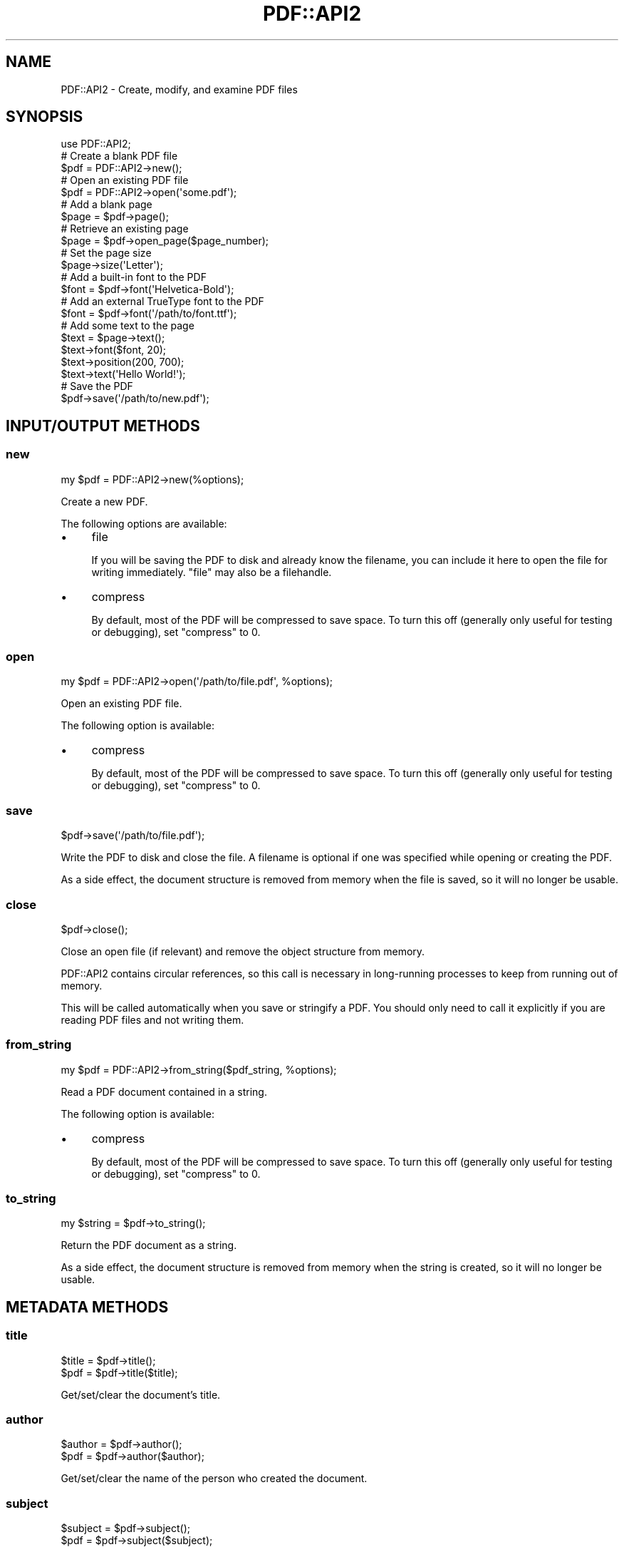 .\" -*- mode: troff; coding: utf-8 -*-
.\" Automatically generated by Pod::Man 5.0102 (Pod::Simple 3.45)
.\"
.\" Standard preamble:
.\" ========================================================================
.de Sp \" Vertical space (when we can't use .PP)
.if t .sp .5v
.if n .sp
..
.de Vb \" Begin verbatim text
.ft CW
.nf
.ne \\$1
..
.de Ve \" End verbatim text
.ft R
.fi
..
.\" \*(C` and \*(C' are quotes in nroff, nothing in troff, for use with C<>.
.ie n \{\
.    ds C` ""
.    ds C' ""
'br\}
.el\{\
.    ds C`
.    ds C'
'br\}
.\"
.\" Escape single quotes in literal strings from groff's Unicode transform.
.ie \n(.g .ds Aq \(aq
.el       .ds Aq '
.\"
.\" If the F register is >0, we'll generate index entries on stderr for
.\" titles (.TH), headers (.SH), subsections (.SS), items (.Ip), and index
.\" entries marked with X<> in POD.  Of course, you'll have to process the
.\" output yourself in some meaningful fashion.
.\"
.\" Avoid warning from groff about undefined register 'F'.
.de IX
..
.nr rF 0
.if \n(.g .if rF .nr rF 1
.if (\n(rF:(\n(.g==0)) \{\
.    if \nF \{\
.        de IX
.        tm Index:\\$1\t\\n%\t"\\$2"
..
.        if !\nF==2 \{\
.            nr % 0
.            nr F 2
.        \}
.    \}
.\}
.rr rF
.\" ========================================================================
.\"
.IX Title "PDF::API2 3"
.TH PDF::API2 3 2024-05-18 "perl v5.40.0" "User Contributed Perl Documentation"
.\" For nroff, turn off justification.  Always turn off hyphenation; it makes
.\" way too many mistakes in technical documents.
.if n .ad l
.nh
.SH NAME
PDF::API2 \- Create, modify, and examine PDF files
.SH SYNOPSIS
.IX Header "SYNOPSIS"
.Vb 1
\&    use PDF::API2;
\&
\&    # Create a blank PDF file
\&    $pdf = PDF::API2\->new();
\&
\&    # Open an existing PDF file
\&    $pdf = PDF::API2\->open(\*(Aqsome.pdf\*(Aq);
\&
\&    # Add a blank page
\&    $page = $pdf\->page();
\&
\&    # Retrieve an existing page
\&    $page = $pdf\->open_page($page_number);
\&
\&    # Set the page size
\&    $page\->size(\*(AqLetter\*(Aq);
\&
\&    # Add a built\-in font to the PDF
\&    $font = $pdf\->font(\*(AqHelvetica\-Bold\*(Aq);
\&
\&    # Add an external TrueType font to the PDF
\&    $font = $pdf\->font(\*(Aq/path/to/font.ttf\*(Aq);
\&
\&    # Add some text to the page
\&    $text = $page\->text();
\&    $text\->font($font, 20);
\&    $text\->position(200, 700);
\&    $text\->text(\*(AqHello World!\*(Aq);
\&
\&    # Save the PDF
\&    $pdf\->save(\*(Aq/path/to/new.pdf\*(Aq);
.Ve
.SH "INPUT/OUTPUT METHODS"
.IX Header "INPUT/OUTPUT METHODS"
.SS new
.IX Subsection "new"
.Vb 1
\&    my $pdf = PDF::API2\->new(%options);
.Ve
.PP
Create a new PDF.
.PP
The following options are available:
.IP \(bu 4
file
.Sp
If you will be saving the PDF to disk and already know the filename, you can
include it here to open the file for writing immediately.  \f(CW\*(C`file\*(C'\fR may also be
a filehandle.
.IP \(bu 4
compress
.Sp
By default, most of the PDF will be compressed to save space.  To turn this off
(generally only useful for testing or debugging), set \f(CW\*(C`compress\*(C'\fR to 0.
.SS open
.IX Subsection "open"
.Vb 1
\&    my $pdf = PDF::API2\->open(\*(Aq/path/to/file.pdf\*(Aq, %options);
.Ve
.PP
Open an existing PDF file.
.PP
The following option is available:
.IP \(bu 4
compress
.Sp
By default, most of the PDF will be compressed to save space.  To turn this off
(generally only useful for testing or debugging), set \f(CW\*(C`compress\*(C'\fR to 0.
.SS save
.IX Subsection "save"
.Vb 1
\&    $pdf\->save(\*(Aq/path/to/file.pdf\*(Aq);
.Ve
.PP
Write the PDF to disk and close the file.  A filename is optional if one was
specified while opening or creating the PDF.
.PP
As a side effect, the document structure is removed from memory when the file is
saved, so it will no longer be usable.
.SS close
.IX Subsection "close"
.Vb 1
\&    $pdf\->close();
.Ve
.PP
Close an open file (if relevant) and remove the object structure from memory.
.PP
PDF::API2 contains circular references, so this call is necessary in
long-running processes to keep from running out of memory.
.PP
This will be called automatically when you save or stringify a PDF.
You should only need to call it explicitly if you are reading PDF
files and not writing them.
.SS from_string
.IX Subsection "from_string"
.Vb 1
\&    my $pdf = PDF::API2\->from_string($pdf_string, %options);
.Ve
.PP
Read a PDF document contained in a string.
.PP
The following option is available:
.IP \(bu 4
compress
.Sp
By default, most of the PDF will be compressed to save space.  To turn this off
(generally only useful for testing or debugging), set \f(CW\*(C`compress\*(C'\fR to 0.
.SS to_string
.IX Subsection "to_string"
.Vb 1
\&    my $string = $pdf\->to_string();
.Ve
.PP
Return the PDF document as a string.
.PP
As a side effect, the document structure is removed from memory when the string
is created, so it will no longer be usable.
.SH "METADATA METHODS"
.IX Header "METADATA METHODS"
.SS title
.IX Subsection "title"
.Vb 2
\&    $title = $pdf\->title();
\&    $pdf = $pdf\->title($title);
.Ve
.PP
Get/set/clear the document's title.
.SS author
.IX Subsection "author"
.Vb 2
\&    $author = $pdf\->author();
\&    $pdf = $pdf\->author($author);
.Ve
.PP
Get/set/clear the name of the person who created the document.
.SS subject
.IX Subsection "subject"
.Vb 2
\&    $subject = $pdf\->subject();
\&    $pdf = $pdf\->subject($subject);
.Ve
.PP
Get/set/clear the subject of the document.
.SS keywords
.IX Subsection "keywords"
.Vb 2
\&    $keywords = $pdf\->keywords();
\&    $pdf = $pdf\->keywords($keywords);
.Ve
.PP
Get/set/clear a space-separated string of keywords associated with the document.
.SS creator
.IX Subsection "creator"
.Vb 2
\&    $creator = $pdf\->creator();
\&    $pdf = $pdf\->creator($creator);
.Ve
.PP
Get/set/clear the name of the product that created the document prior to its
conversion to PDF.
.SS producer
.IX Subsection "producer"
.Vb 2
\&    $producer = $pdf\->producer();
\&    $pdf = $pdf\->producer($producer);
.Ve
.PP
Get/set/clear the name of the product that converted the original document to
PDF.
.PP
PDF::API2 fills in this field when creating a PDF.
.SS created
.IX Subsection "created"
.Vb 2
\&    $date = $pdf\->created();
\&    $pdf = $pdf\->created($date);
.Ve
.PP
Get/set/clear the document's creation date.
.PP
The date format is \f(CW\*(C`D:YYYYMMDDHHmmSSOHH\*(Aqmm\*(C'\fR, where \f(CW\*(C`D:\*(C'\fR is a static prefix
identifying the string as a PDF date.  The date may be truncated at any point
after the year.  \f(CW\*(C`O\*(C'\fR is one of \f(CW\*(C`+\*(C'\fR, \f(CW\*(C`\-\*(C'\fR, or \f(CW\*(C`Z\*(C'\fR, with the following \f(CW\*(C`HH\*(Aqmm\*(C'\fR
representing an offset from UTC.
.PP
When setting the date, \f(CW\*(C`D:\*(C'\fR will be prepended automatically if omitted.
.SS modified
.IX Subsection "modified"
.Vb 2
\&    $date = $pdf\->modified();
\&    $pdf = $pdf\->modified($date);
.Ve
.PP
Get/set/clear the document's modification date.  The date format is as described
in \f(CW\*(C`created\*(C'\fR above.
.SS info_metadata
.IX Subsection "info_metadata"
.Vb 2
\&    # Get all keys and values
\&    %info = $pdf\->info_metadata();
\&
\&    # Get the value of one key
\&    $value = $pdf\->info_metadata($key);
\&
\&    # Set the value of one key
\&    $pdf = $pdf\->info_metadata($key, $value);
.Ve
.PP
Get/set/clear a key in the document's information dictionary.  The standard keys
(title, author, etc.) have their own accessors, so this is primarily intended
for interacting with custom metadata.
.PP
Pass \f(CW\*(C`undef\*(C'\fR as the value in order to remove the key from the dictionary.
.SS xml_metadata
.IX Subsection "xml_metadata"
.Vb 2
\&    $xml = $pdf\->xml_metadata();
\&    $pdf = $pdf\->xml_metadata($xml);
.Ve
.PP
Get/set the document's XML metadata stream.
.SS version
.IX Subsection "version"
.Vb 1
\&    $version = $pdf\->version($new_version);
.Ve
.PP
Get/set the PDF version (e.g. 1.4).
.SS is_encrypted
.IX Subsection "is_encrypted"
.Vb 1
\&    $boolean = $pdf\->is_encrypted();
.Ve
.PP
Returns true if the opened PDF is encrypted.
.SH "INTERACTIVE FEATURE METHODS"
.IX Header "INTERACTIVE FEATURE METHODS"
.SS outline
.IX Subsection "outline"
.Vb 1
\&    $outline = $pdf\->outlines();
.Ve
.PP
Creates (if needed) and returns the document's outline tree, which is also known
as its bookmarks or the table of contents, depending on the PDF reader.
.PP
To examine or modify the outline tree, see PDF::API2::Outline.
.SS open_action
.IX Subsection "open_action"
.Vb 1
\&    $pdf = $pdf\->open_action($page, $location, @args);
.Ve
.PP
Set the destination in the PDF that should be displayed when the document is
opened.
.PP
\&\f(CW$page\fR may be either a page number or a page object.  The other parameters are
as described in PDF::API2::NamedDestination.
.SS page_layout
.IX Subsection "page_layout"
.Vb 2
\&    $layout = $pdf\->page_layout();
\&    $pdf = $pdf\->page_layout($layout);
.Ve
.PP
Get/set the page layout that should be used when the PDF is opened.
.PP
\&\f(CW$layout\fR is one of the following:
.IP \(bu 4
single_page (or undef)
.Sp
Display one page at a time.
.IP \(bu 4
one_column
.Sp
Display the pages in one column (a.k.a. continuous).
.IP \(bu 4
two_column_left
.Sp
Display the pages in two columns, with odd-numbered pages on the left.
.IP \(bu 4
two_column_right
.Sp
Display the pages in two columns, with odd-numbered pages on the right.
.IP \(bu 4
two_page_left
.Sp
Display two pages at a time, with odd-numbered pages on the left.
.IP \(bu 4
two_page_right
.Sp
Display two pages at a time, with odd-numbered pages on the right.
.SS page_mode
.IX Subsection "page_mode"
.Vb 2
\&    # Get
\&    $mode = $pdf\->page_mode();
\&
\&    # Set
\&    $pdf = $pdf\->page_mode($mode);
.Ve
.PP
Get/set the page mode, which describes how the PDF should be displayed when
opened.
.PP
\&\f(CW$mode\fR is one of the following:
.IP \(bu 4
none (or undef)
.Sp
Neither outlines nor thumbnails should be displayed.
.IP \(bu 4
outlines
.Sp
Show the document outline.
.IP \(bu 4
thumbnails
.Sp
Show the page thumbnails.
.IP \(bu 4
full_screen
.Sp
Open in full-screen mode, with no menu bar, window controls, or any other window
visible.
.IP \(bu 4
optional_content
.Sp
Show the optional content group panel.
.IP \(bu 4
attachments
.Sp
Show the attachments panel.
.SS viewer_preferences
.IX Subsection "viewer_preferences"
.Vb 2
\&    # Get
\&    %preferences = $pdf\->viewer_preferences();
\&
\&    # Set
\&    $pdf = $pdf\->viewer_preferences(%preferences);
.Ve
.PP
Get or set PDF viewer preferences, as described in
PDF::API2::ViewerPreferences.
.SH "PAGE METHODS"
.IX Header "PAGE METHODS"
.SS page
.IX Subsection "page"
.Vb 2
\&     # Add a page to the end of the document
\&     $page = $pdf\->page();
\&
\&     # Insert a page before the specified page number
\&     $page = $pdf\->page($page_number);
.Ve
.PP
Returns a new page object.  By default, the page is added to the end
of the document.  If you include an existing page number, the new page
will be inserted in that position, pushing existing pages back.
.PP
If \f(CW$page_number\fR is \-1, the new page is inserted as the second-last page; if
\&\f(CW$page_number\fR is 0, the new page is inserted as the last page.
.SS open_page
.IX Subsection "open_page"
.Vb 1
\&    $page = $pdf\->open_page($page_number);
.Ve
.PP
Returns the PDF::API2::Page object of page \f(CW$page_number\fR, if it exists.
.PP
If \f(CW$page_number\fR is 0 or \-1, it will return the last page in the document.
.SS import_page
.IX Subsection "import_page"
.Vb 1
\&    $page = $pdf\->import_page($source_pdf, $source_page_num, $target_page_num);
.Ve
.PP
Imports a page from \f(CW$source_pdf\fR and adds it to the specified position in
\&\f(CW$pdf\fR.
.PP
If \f(CW$source_page_num\fR or \f(CW$target_page_num\fR is 0, \-1, or unspecified, the last
page in the document is used.
.PP
\&\fBNote:\fR If you pass a page object instead of a page number for
\&\f(CW$target_page_num\fR, the contents of the page will be merged into the existing
page.
.PP
\&\fBExample:\fR
.PP
.Vb 2
\&    my $pdf = PDF::API2\->new();
\&    my $source = PDF::API2\->open(\*(Aqsource.pdf\*(Aq);
\&
\&    # Add page 2 from the source PDF as page 1 of the new PDF
\&    my $page = $pdf\->import_page($source, 2);
\&
\&    $pdf\->save(\*(Aqsample.pdf\*(Aq);
.Ve
.PP
\&\fBNote:\fR You can only import a page from an existing PDF file.
.SS embed_page
.IX Subsection "embed_page"
.Vb 1
\&    $xobject = $pdf\->embed_page($source_pdf, $source_page_number);
.Ve
.PP
Returns a Form XObject created by extracting the specified page from a
\&\f(CW$source_pdf\fR.
.PP
This is useful if you want to transpose the imported page somewhat differently
onto a page (e.g. two-up, four-up, etc.).
.PP
If \f(CW$source_page_number\fR is 0 or \-1, it will return the last page in the document.
.PP
\&\fBExample:\fR
.PP
.Vb 3
\&    my $pdf = PDF::API2\->new();
\&    my $source = PDF::API2\->open(\*(Aqsource.pdf\*(Aq);
\&    my $page = $pdf\->page();
\&
\&    # Import Page 2 from the source PDF
\&    my $object = $pdf\->embed_page($source, 2);
\&
\&    # Add it to the new PDF\*(Aqs first page at 1/2 scale
\&    my ($x, $y) = (0, 0);
\&    $page\->object($object, $x, $y, 0.5);
\&
\&    $pdf\->save(\*(Aqsample.pdf\*(Aq);
.Ve
.PP
\&\fBNote:\fR You can only import a page from an existing PDF file.
.SS page_count
.IX Subsection "page_count"
.Vb 1
\&    $integer = $pdf\->page_count();
.Ve
.PP
Return the number of pages in the document.
.SS page_labels
.IX Subsection "page_labels"
.Vb 1
\&    $pdf = $pdf\->page_labels($page_number, %options);
.Ve
.PP
Describes how pages should be numbered beginning at the specified page number.
.PP
.Vb 3
\&    # Generate a 30\-page PDF
\&    my $pdf = PDF::API2\->new();
\&    $pdf\->page() for 1..30;
\&
\&    # Number pages i to v, 1 to 20, and A\-1 to A\-5, respectively
\&    $pdf\->page_labels(1, style => \*(Aqroman\*(Aq);
\&    $pdf\->page_labels(6, style => \*(Aqdecimal\*(Aq);
\&    $pdf\->page_labels(26, style => \*(Aqdecimal\*(Aq, prefix => \*(AqA\-\*(Aq);
\&
\&    $pdf\->save(\*(Aqsample.pdf\*(Aq);
.Ve
.PP
The following options are available:
.IP \(bu 4
style
.Sp
One of \f(CW\*(C`decimal\*(C'\fR (standard decimal arabic numerals), \f(CW\*(C`Roman\*(C'\fR (uppercase roman
numerals), \f(CW\*(C`roman\*(C'\fR (lowercase roman numerals), \f(CW\*(C`Alpha\*(C'\fR (uppercase letters),
or \f(CW\*(C`alpha\*(C'\fR (lowercase letters).
.Sp
There is no default numbering style.  If omitted, the page label will be just
the prefix (if set) or an empty string.
.IP \(bu 4
prefix
.Sp
The label prefix for pages in this range.
.IP \(bu 4
start
.Sp
An integer (default: 1) representing the first value to be used in this page
range.
.SS default_page_size
.IX Subsection "default_page_size"
.Vb 2
\&    # Set
\&    $pdf\->default_page_size($size);
\&
\&    # Get
\&    @rectangle = $pdf\->default_page_size()
.Ve
.PP
Set the default physical size for pages in the PDF.  If called without
arguments, return the coordinates of the rectangle describing the default
physical page size.
.PP
See "Page Sizes" in PDF::API2::Page for possible values.
.SS default_page_boundaries
.IX Subsection "default_page_boundaries"
.Vb 2
\&    # Set
\&    $pdf\->default_page_boundaries(%boundaries);
\&
\&    # Get
\&    %boundaries = $pdf\->default_page_boundaries();
.Ve
.PP
Set default prepress page boundaries for pages in the PDF.  If called without
arguments, returns the coordinates of the rectangles describing each of the
supported page boundaries.
.PP
See the equivalent \f(CW\*(C`page_boundaries\*(C'\fR method in PDF::API2::Page for details.
.SH "FONT METHODS"
.IX Header "FONT METHODS"
.SS font
.IX Subsection "font"
.Vb 1
\&    my $font = $pdf\->font($name, %options)
.Ve
.PP
Add a font to the PDF.  Returns the font object, to be used by
PDF::API2::Content.
.PP
The font \f(CW$name\fR is either the name of one of the standard 14
fonts (e.g. Helvetica) or
the path to a font file.
.PP
.Vb 5
\&    my $pdf = PDF::API2\->new();
\&    my $font1 = $pdf\->font(\*(AqHelvetica\-Bold\*(Aq);
\&    my $font2 = $pdf\->font(\*(Aq/path/to/ComicSans.ttf\*(Aq);
\&    my $page = $pdf\->page();
\&    my $content = $page\->text();
\&
\&    $content\->position(1 * 72, 9 * 72);
\&    $content\->font($font1, 24);
\&    $content\->text(\*(AqHello, World!\*(Aq);
\&
\&    $content\->position(0, \-36);
\&    $content\->font($font2, 12);
\&    $content\->text(\*(AqThis is some sample text.\*(Aq);
\&
\&    $pdf\->save(\*(Aqsample.pdf\*(Aq);
.Ve
.PP
The path can be omitted if the font file is in the current directory or one of
the directories returned by \f(CW\*(C`font_path\*(C'\fR.
.PP
TrueType (ttf/otf), Adobe PostScript Type 1 (pfa/pfb), and Adobe Glyph Bitmap
Distribution Format (bdf) fonts are supported.
.PP
The following \f(CW%options\fR are available:
.IP \(bu 4
format
.Sp
The font format is normally detected automatically based on the file's
extension.  If you're using a font with an atypical extension, you can set
\&\f(CW\*(C`format\*(C'\fR to one of \f(CW\*(C`truetype\*(C'\fR (TrueType or OpenType), \f(CW\*(C`type1\*(C'\fR (PostScript
Type 1), or \f(CW\*(C`bitmap\*(C'\fR (Adobe Bitmap).
.IP \(bu 4
kerning
.Sp
Kerning (automatic adjustment of space between pairs of characters) is enabled
by default if the font includes this information.  Set this option to false to
disable.
.IP \(bu 4
afm_file (PostScript Type 1 fonts only)
.Sp
Specifies the location of the font metrics file.
.IP \(bu 4
pfm_file (PostScript Type 1 fonts only)
.Sp
Specifies the location of the printer font metrics file.  This option overrides
the \-encode option.
.IP \(bu 4
embed (TrueType fonts only)
.Sp
Fonts are embedded in the PDF by default, which is required to ensure that they
can be viewed properly on a device that doesn't have the font installed.  Set
this option to false to prevent the font from being embedded.
.SS synthetic_font
.IX Subsection "synthetic_font"
.Vb 1
\&    $font = $pdf\->synthetic_font($base_font, %options)
.Ve
.PP
Creates and returns a new synthetic font object.  See
PDF::API2::Resource::Font::SynFont for details.
.SS standard_fonts
.IX Subsection "standard_fonts"
.Vb 1
\&    @names = $pdf\->standard_fonts()
.Ve
.PP
Returns the names of the 14 standard (built-in) fonts.  See
PDF::API2::Resource::Font::CoreFont for details.
.SS is_standard_font
.IX Subsection "is_standard_font"
.Vb 1
\&    $boolean = PDF::API2\->is_standard_font($name);
.Ve
.PP
Returns true if \f(CW$name\fR is an exact, case-sensitive match for one of the
standard font names.
.SS font_path
.IX Subsection "font_path"
.Vb 1
\&    @directories = PDF::API2\->font_path()
.Ve
.PP
Return the list of directories that will be searched (in order) in addition to
the current directory when you add a font to a PDF without including the full
path to the font file.
.SS add_to_font_path
.IX Subsection "add_to_font_path"
.Vb 1
\&    @directories = PDF::API2\->add_to_font_path(\*(Aq/my/fonts\*(Aq, \*(Aq/path/to/fonts\*(Aq);
.Ve
.PP
Add one or more directories to the list of paths to be searched for font files.
.PP
Returns the font search path.
.SS set_font_path
.IX Subsection "set_font_path"
.Vb 1
\&    @directories = PDF::API2\->set_font_path(\*(Aq/my/fonts\*(Aq, \*(Aq/path/to/fonts\*(Aq);
.Ve
.PP
Replace the existing font search path.  This should only be necessary if you
need to remove a directory from the path for some reason, or if you need to
reorder the list.
.PP
Returns the font search path.
.SH "GRAPHICS METHODS"
.IX Header "GRAPHICS METHODS"
.SS image
.IX Subsection "image"
.Vb 1
\&    $object = $pdf\->image($file, %options);
.Ve
.PP
Import a supported image type and return an object that can be placed as part of
a page's content:
.PP
.Vb 2
\&    my $pdf = PDF::API2\->new();
\&    my $page = $pdf\->page();
\&
\&    my $image = $pdf\->image(\*(Aq/path/to/image.jpg\*(Aq);
\&    $page\->object($image, 100, 100);
\&
\&    $pdf\->save(\*(Aqsample.pdf\*(Aq);
.Ve
.PP
\&\f(CW$file\fR may be either a file name, a filehandle, or a GD::Image object.
.PP
See "place" in PDF::API2::Content for details about placing images on a page
once they're imported.
.PP
The image format is normally detected automatically based on the file's
extension.  If passed a filehandle, image formats GIF, JPEG, and PNG will be
detected based on the file's header.
.PP
If the file has an atypical extension or the filehandle is for a different kind
of image, you can set the \f(CW\*(C`format\*(C'\fR option to one of the supported types:
\&\f(CW\*(C`gif\*(C'\fR, \f(CW\*(C`jpeg\*(C'\fR, \f(CW\*(C`png\*(C'\fR, \f(CW\*(C`pnm\*(C'\fR, or \f(CW\*(C`tiff\*(C'\fR.
.PP
Note: PNG images that include an alpha (transparency) channel go through a
relatively slow process of splitting the image into separate RGB and alpha
components as is required by images in PDFs.  If you're having performance
issues, install PDF::API2::XS or Image::PNG::Libpng to speed this process up by
an order of magnitude; either module will be used automatically if available.
.SS barcode
.IX Subsection "barcode"
.Vb 1
\&    $object = $pdf\->barcode($format, $code, %options);
.Ve
.PP
Generate and return a barcode that can be placed as part of a page's content:
.PP
.Vb 2
\&    my $pdf = PDF::API2\->new();
\&    my $page = $pdf\->page();
\&
\&    my $barcode = $pdf\->barcode(\*(Aqean13\*(Aq, \*(Aq0123456789012\*(Aq);
\&    $page\->object($barcode, 100, 100);
\&
\&    my $qr_code = $pdf\->barcode(\*(Aqqr\*(Aq, \*(Aqhttp://www.example.com\*(Aq);
\&    $page\->object($qr_code, 100, 300, 144 / $qr_code\->width())
\&
\&    $pdf\->save(\*(Aqsample.pdf\*(Aq);
.Ve
.PP
\&\f(CW$format\fR can be one of \f(CW\*(C`codabar\*(C'\fR, \f(CW\*(C`code128\*(C'\fR, \f(CW\*(C`code39\*(C'\fR (a.k.a. 3 of 9),
\&\f(CW\*(C`ean128\*(C'\fR, \f(CW\*(C`ean13\*(C'\fR, \f(CW\*(C`itf\*(C'\fR (a.k.a. interleaved 2 of 5), or \f(CW\*(C`qr\*(C'\fR.
.PP
\&\f(CW$code\fR is the value to be encoded.  Start and stop characters are only
required when they're not static (e.g. for Codabar).
.PP
The following options are available:
.IP \(bu 4
bar_width
.Sp
The width of the smallest bar or space in points (72 points = 1 inch).
.Sp
If you're following a specification that gives bar width in mils (thousandths of
an inch), use this conversion: \f(CW\*(C`$points = $mils / 1000 * 72\*(C'\fR.
.IP \(bu 4
bar_height
.Sp
The base height of the barcode in points.
.IP \(bu 4
bar_extend
.Sp
If present and applicable, bars for non-printing characters (e.g. start and stop
characters) will be extended downward by this many points, and printing
characters will be shown below their respective bars.
.Sp
This is enabled by default for EAN\-13 barcodes.
.IP \(bu 4
caption
.Sp
If present, this value will be printed, centered, beneath the barcode, and
should be a human-readable representation of the barcode.  This option is
ignored for QR codes.
.IP \(bu 4
font
.Sp
A font object (created by "font") that will be used to print the caption, or
the printable characters when \f(CW\*(C`bar_extend\*(C'\fR is set.
.Sp
Helvetica will be used by default.
.IP \(bu 4
font_size
.Sp
The size of the font used for printing the caption or printable characters.
.Sp
The default will be calculated based on the barcode size, if \f(CW\*(C`bar_extend\*(C'\fR is
set, or 10 otherwise.
.IP \(bu 4
quiet_zone
.Sp
A margin, in points, that will be place before the left and bottom edges of the
barcode (including the caption, if present).  This is used to help barcode
scanners tell where the barcode begins and ends.
.Sp
The default is the width of one encoded character, or four squares for QR codes.
.IP \(bu 4
bar_overflow
.Sp
Shrinks the horizontal width of bars by this amount in points to account for ink
spread when printing.  This option is ignored for QR codes.
.Sp
The default is 0.01 points.
.IP \(bu 4
color
.Sp
Draw bars using this color, which may be any value accepted by
"fillcolor" in PDF::API2::Content.
.Sp
The default is black.
.PP
QR codes have
additional options for
customizing the error correction level and other niche settings.
.SS colorspace
.IX Subsection "colorspace"
.Vb 1
\&    $colorspace = $pdf\->colorspace($type, @arguments);
.Ve
.PP
Colorspaces can be added to a PDF to either specifically control the output
color on a particular device (spot colors, device colors) or to save space by
limiting the available colors to a defined color palette (web-safe palette, ACT
file).
.PP
Once added to the PDF, they can be used in place of regular hex codes or named
colors:
.PP
.Vb 3
\&    my $pdf = PDF::API2\->new();
\&    my $page = $pdf\->page();
\&    my $content = $page\->graphics();
\&
\&    # Add colorspaces for a spot color and the web\-safe color palette
\&    my $spot = $pdf\->colorspace(\*(Aqspot\*(Aq, \*(AqPANTONE Red 032 C\*(Aq, \*(Aq#EF3340\*(Aq);
\&    my $web = $pdf\->colorspace(\*(Aqweb\*(Aq);
\&
\&    # Fill using the spot color with 100% coverage
\&    $content\->fill_color($spot, 1.0);
\&
\&    # Stroke using the first color of the web\-safe palette
\&    $content\->stroke_color($web, 0);
\&
\&    # Add a rectangle to the page
\&    $content\->rectangle(100, 100, 200, 200);
\&    $content\->paint();
\&
\&    $pdf\->save(\*(Aqsample.pdf\*(Aq);
.Ve
.PP
The following types of colorspaces are supported
.IP \(bu 4
spot
.Sp
.Vb 1
\&    my $spot = $pdf\->colorspace(\*(Aqspot\*(Aq, $tint, $alt_color);
.Ve
.Sp
Spot colors are used to instruct a device (usually a printer) to use or emulate
a particular ink color (\f(CW$tint\fR) for parts of the document.  An \f(CW$alt_color\fR
is provided for devices (e.g. PDF viewers) that don't know how to produce the
named color.  It can either be an approximation of the color in RGB, CMYK, or
HSV formats, or a wildly different color (e.g. 100% magenta, \f(CW%0F00\fR) to make
it clear if the spot color isn't being used as expected.
.IP \(bu 4
web
.Sp
.Vb 1
\&    my $web = $pdf\->colorspace(\*(Aqweb\*(Aq);
.Ve
.Sp
The web-safe color palette is a historical collection of colors that was used
when many display devices only supported 256 colors.
.IP \(bu 4
act
.Sp
.Vb 1
\&    my $act = $pdf\->colorspace(\*(Aqact\*(Aq, $filename);
.Ve
.Sp
An Adobe Color Table (ACT) file provides a custom palette of colors that can be
referenced by PDF graphics and text drawing commands.
.IP \(bu 4
device
.Sp
.Vb 1
\&    my $devicen = $pdf\->colorspace(\*(Aqdevice\*(Aq, @colorspaces);
.Ve
.Sp
A device-specific colorspace allows for precise color output on a given device
(typically a printing press), bypassing the normal color interpretation
performed by raster image processors (RIPs).
.Sp
Device colorspaces are also needed if you want to blend spot colors:
.Sp
.Vb 3
\&    my $pdf = PDF::API2\->new();
\&    my $page = $pdf\->page();
\&    my $content = $page\->graphics();
\&
\&    # Create a two\-color device colorspace
\&    my $yellow = $pdf\->colorspace(\*(Aqspot\*(Aq, \*(AqYellow\*(Aq, \*(Aq%00F0\*(Aq);
\&    my $spot = $pdf\->colorspace(\*(Aqspot\*(Aq, \*(AqPANTONE Red 032 C\*(Aq, \*(Aq#EF3340\*(Aq);
\&    my $device = $pdf\->colorspace(\*(Aqdevice\*(Aq, $yellow, $spot);
\&
\&    # Fill using a blend of 25% yellow and 75% spot color
\&    $content\->fill_color($device, 0.25, 0.75);
\&
\&    # Stroke using 100% spot color
\&    $content\->stroke_color($device, 0, 1);
\&
\&    # Add a rectangle to the page
\&    $content\->rectangle(100, 100, 200, 200);
\&    $content\->paint();
\&
\&    $pdf\->save(\*(Aqsample.pdf\*(Aq);
.Ve
.SS egstate
.IX Subsection "egstate"
.Vb 1
\&    $resource = $pdf\->egstate();
.Ve
.PP
Creates and returns a new extended graphics state object, described in
PDF::API2::ExtGState.
.SH "BACKWARD COMPATIBILITY"
.IX Header "BACKWARD COMPATIBILITY"
Code written using PDF::API2 should continue to work unchanged for the life of
most long-term-stable (LTS) server distributions.  Specifically, it should
continue working for versions of Perl that were released within the
past five years (the typical support window for LTS releases) plus six months
(allowing plenty of time for package freezes prior to release).
.PP
In PDF::API2, method names, options, and functionality change over time.
Functionality that's documented (not just in source code comments) should
continue working for the same time period of five years and six months, though
deprecation warnings may be added.  There may be exceptions if your code happens
to rely on bugs that get fixed, including when a method in PDF::API2 is changed
to more closely follow the PDF specification.
.PP
Occasional breaking changes may be unavoidable or deemed small enough in scope
to be worth the benefit of making the change instead of keeping the old
behavior.  These will be noted in the Changes file as items beginning with the
phrase "Breaking Change".
.PP
Undocumented features, unreleased code, features marked as experimental, and
underlying data structures may change at any time.  An exception is for features
that were previously released and documented, which should continue to work for
the above time period after the documentation is removed.
.PP
Before migrating to a new LTS server version, it's recommended that you upgrade
to the latest version of PDF::API2, \f(CW\*(C`use warnings\*(C'\fR, and check your server logs
for deprecation messages after exercising your code.  Once these are resolved,
it should be safe to use future PDF::API2 releases during that LTS support
window.
.PP
If your code uses a PDF::API2 method that isn't documented here, it has probably
been deprecated.  Search for it in the Migration section below to find its
replacement.
.SH MIGRATION
.IX Header "MIGRATION"
Use this section to bring your existing code up to date with current method
names and options.  If you're not getting a deprecation warning, this is
optional, but still recommended.
.PP
For example, in cases where a method was simply renamed, the old name will be
set up as an alias for the new one, which can be maintained indefinitely.  The
main benefit of switching to the new name is to make it easier to find the
appropriate documentation when you need it.
.IP "new(\-compress => 0)" 4
.IX Item "new(-compress => 0)"
.PD 0
.ie n .IP "new(\-file => $filename)" 4
.el .IP "new(\-file => \f(CW$filename\fR)" 4
.IX Item "new(-file => $filename)"
.PD
Remove the hyphen from the option names.
.ie n .IP "\fBnew()\fR with any options other than ""compress"" or ""file""" 4
.el .IP "\fBnew()\fR with any options other than \f(CWcompress\fR or \f(CWfile\fR" 4
.IX Item "new() with any options other than compress or file"
Replace with calls to "INTERACTIVE FEATURE METHODS".  See the deprecated
"preferences" method for particular option names.
.IP finishobjects 4
.IX Item "finishobjects"
.PD 0
.IP saveas 4
.IX Item "saveas"
.IP update 4
.IX Item "update"
.PD
Replace with "save".
.IP end 4
.IX Item "end"
.PD 0
.IP release 4
.IX Item "release"
.PD
Replace with "close".
.IP open_scalar 4
.IX Item "open_scalar"
.PD 0
.IP openScalar 4
.IX Item "openScalar"
.PD
Replace with "from_string".
.IP stringify 4
.IX Item "stringify"
Replace with "to_string".
.IP info 4
.IX Item "info"
Each of the hash keys now has its own accessor.  See "METADATA METHODS".
.Sp
For custom keys or if you prefer to give the key names as variables (e.g. as
part of a loop), use "info_metadata".
.IP infoMetaAttributes 4
.IX Item "infoMetaAttributes"
Use "info_metadata" without arguments to get a list of currently-set keys in
the Info dictionary (including any custom keys).  This is slightly different
behavior from calling \f(CW\*(C`infoMetaAttributes\*(C'\fR without arguments, which always
returns the standard key names and any defined custom key names, whether or not
they're present in the PDF.
.Sp
Calling \f(CW\*(C`infoMetaAttributes\*(C'\fR with arguments defines the list of Info keys that
are supported by the deprecated \f(CW\*(C`info\*(C'\fR method.  You can now just call
"info_metadata" with a standard or custom key and value.
.IP xmpMetadata 4
.IX Item "xmpMetadata"
Replace with "xml_metadata".  Note that, when called with an argument,
\&\f(CW\*(C`xml_metadata\*(C'\fR returns the PDF object rather than the value, to line up with
most other PDF::API2 accessors.
.IP isEncrypted 4
.IX Item "isEncrypted"
Replace with "is_encrypted".
.IP outlines 4
.IX Item "outlines"
Replace with "outline".
.IP preferences 4
.IX Item "preferences"
This functionality has been split into a few methods, aligning more closely with
the underlying PDF structure.  See the documentation for each of the methods for
revised option names.
.RS 4
.IP \(bu 4
\&\-fullscreen, \-thumbs, \-outlines
.Sp
Call "page_mode".
.IP \(bu 4
\&\-singlepage, \-onecolumn, \-twocolumnleft, \-twocolumnright
.Sp
Call "page_layout".
.IP \(bu 4
\&\-hidetoolbar, \-hidemenubar, \-hidewindowui, \-fitwindow, \-centerwindow,
\&\-displaytitle, \-righttoleft, \-afterfullscreenthumbs, \-afterfullscreenoutlines,
\&\-printscalingnone, \-simplex, \-duplexfliplongedge, \-duplexflipshortedge
.Sp
Call "viewer_preferences".
.IP \(bu 4
\&\-firstpage
.Sp
Call "open_action".
.RE
.RS 4
.RE
.IP openpage 4
.IX Item "openpage"
Replace with "open_page".
.IP importpage 4
.IX Item "importpage"
Replace with "import_page".
.IP importPageIntoForm 4
.IX Item "importPageIntoForm"
Replace with "embed_page".
.IP pages 4
.IX Item "pages"
Replace with "page_count".
.IP pageLabel 4
.IX Item "pageLabel"
Replace with "page_labels".  Remove hyphens from the argument names.  Add
\&\f(CW\*(C`style => \*(Aqdecimal\*(Aq\*(C'\fR if there wasn't a \f(CW\*(C`\-style\*(C'\fR argument.
.IP mediabox 4
.IX Item "mediabox"
.PD 0
.IP cropbox 4
.IX Item "cropbox"
.IP bleedbox 4
.IX Item "bleedbox"
.IP trimbox 4
.IX Item "trimbox"
.IP artbox 4
.IX Item "artbox"
.PD
Replace with "default_page_boundaries".  If using page size aliases
(e.g. "letter" or "A4"), check to ensure that the alias is still supported
(you'll get an error if it isn't).
.IP synfont 4
.IX Item "synfont"
Replace with "synthetic_font".
.IP addFontDirs 4
.IX Item "addFontDirs"
Replace with "add_to_font_path".
.IP corefont 4
.IX Item "corefont"
Replace with "font".  Note that \f(CW\*(C`font\*(C'\fR requires that the font name be an
exact, case-sensitive match.  The full list can be found in
"STANDARD FONTS" in PDF::API2::Resource::Font::CoreFont.
.IP ttfont 4
.IX Item "ttfont"
Replace with "font".  Replace \f(CW\*(C`\-noembed => 1\*(C'\fR with \f(CW\*(C`embed => 0\*(C'\fR.
.IP bdfont 4
.IX Item "bdfont"
Replace with "font".
.IP psfont 4
.IX Item "psfont"
Replace with "font".  Rename options \f(CW\*(C`\-afmfile\*(C'\fR and \f(CW\*(C`\-pfmfile\*(C'\fR to
\&\f(CW\*(C`afm_file\*(C'\fR and \f(CW\*(C`pfm_file\*(C'\fR.
.Sp
Note that Adobe has announced that their products no longer support Postscript
Type 1 fonts, effective early 2023.  They recommend using TrueType or OpenType
fonts instead.
.IP cjkfont 4
.IX Item "cjkfont"
.PD 0
.IP unifont 4
.IX Item "unifont"
.PD
These are old methods from back when Unicode was still new and poorly supported.
Replace them with calls to "font" using a TrueType or OpenType font that has
the characters you need.
.Sp
If you're successfully using one of these two methods and feel they shouldn't be
deprecated, please contact me with your use case.
.IP image_gd 4
.IX Item "image_gd"
.PD 0
.IP image_gif 4
.IX Item "image_gif"
.IP image_jpeg 4
.IX Item "image_jpeg"
.IP image_png 4
.IX Item "image_png"
.IP image_pnm 4
.IX Item "image_pnm"
.IP image_tiff 4
.IX Item "image_tiff"
.PD
Replace with "image".
.IP xo_code128 4
.IX Item "xo_code128"
.PD 0
.IP xo_codabar 4
.IX Item "xo_codabar"
.IP xo_2of5int 4
.IX Item "xo_2of5int"
.IP xo_3of9 4
.IX Item "xo_3of9"
.IP xo_ean13 4
.IX Item "xo_ean13"
.PD
Replace with "barcode".  Replace arguments as follows:
.RS 4
.IP \(bu 4
\&\f(CW\*(C`\-color\*(C'\fR: \f(CW\*(C`color\*(C'\fR
.IP \(bu 4
\&\f(CW\*(C`\-fnsz\*(C'\fR: \f(CW\*(C`font_size\*(C'\fR
.IP \(bu 4
\&\f(CW\*(C`\-font\*(C'\fR: \f(CW\*(C`font\*(C'\fR
.IP \(bu 4
\&\f(CW\*(C`\-lmzn\*(C'\fR: \f(CW\*(C`bar_extend\*(C'\fR
.IP \(bu 4
\&\f(CW\*(C`\-ofwt\*(C'\fR: \f(CW\*(C`bar_overflow\*(C'\fR
.IP \(bu 4
\&\f(CW\*(C`\-quzn\*(C'\fR: \f(CW\*(C`quiet_zone\*(C'\fR
.IP \(bu 4
\&\f(CW\*(C`\-zone\*(C'\fR: \f(CW\*(C`bar_height\*(C'\fR
.Sp
These options are simple renames.
.IP \(bu 4
\&\f(CW\*(C`\-mils\*(C'\fR: \f(CW\*(C`bar_width\*(C'\fR
.Sp
This requires a conversion from mils to points.  The \f(CW\*(C`bar_width\*(C'\fR documentation
has sample code to do the conversion.
.IP \(bu 4
\&\f(CW\*(C`\-ean\*(C'\fR
.Sp
Specify \f(CW\*(C`ean128\*(C'\fR as the barcode format instead of \f(CW\*(C`code128\*(C'\fR.
.RE
.RS 4
.RE
.IP colorspace_act 4
.IX Item "colorspace_act"
.PD 0
.IP colorspace_web 4
.IX Item "colorspace_web"
.IP colorspace_separation 4
.IX Item "colorspace_separation"
.IP colorspace_devicen 4
.IX Item "colorspace_devicen"
.PD
Replace with "colorspace".
.IP colorspace_hue 4
.IX Item "colorspace_hue"
This is deprecated because I wasn't able to find a corresponding standard.
Please contact me if you're using it, to avoid having it be removed in a future
release.
.IP default 4
.IX Item "default"
The optional changes in default behavior have all been deprecated.
.Sp
Replace \f(CW\*(C`pageencaps\*(C'\fR with calls to \f(CW\*(C`save\*(C'\fR and \f(CW\*(C`restore\*(C'\fR when embedding or
superimposing a page onto another, if needed.
.Sp
\&\f(CW\*(C`nounrotate\*(C'\fR and \f(CW\*(C`copyannots\*(C'\fR will continue to work until better options are
available, but should not be used in new code.
.SH AUTHOR
.IX Header "AUTHOR"
PDF::API2 is developed and maintained by Steve Simms, with patches from numerous
contributors who are credited in the Changes file.
.PP
It was originally written by Alfred Reibenschuh, extending code written
by Martin Hosken.
.SH LICENSE
.IX Header "LICENSE"
This program is free software: you can redistribute it and/or modify it under
the terms of the GNU Lesser General Public License as published by the Free
Software Foundation, either version 2.1 of the License, or (at your option) any
later version.
.PP
This library is distributed in the hope that it will be useful, but WITHOUT ANY
WARRANTY; without even the implied warranty of MERCHANTABILITY or FITNESS FOR A
PARTICULAR PURPOSE.  See the GNU Lesser General Public License for more details.
